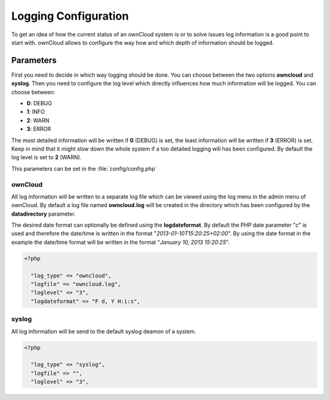 Logging Configuration
=====================
To get an idea of how the current status of an ownCloud system is or to
solve issues log information is a good point to start with. ownCloud allows
to configure the way how and which depth of information should be logged.

Parameters
----------
First you need to decide in which way logging should be done. You can
choose between the two options **owncloud** and **syslog**. Then you need
to configure the log level which directly influences how much information
will be logged. You can choose between:

* **0**: DEBUG
* **1**: INFO
* **2**: WARN
* **3**: ERROR

The most detailed information will be written if **0** (DEBUG) is set, the
least information will be written if **3** (ERROR) is set. Keep in mind that
it might slow down the whole system if a too detailed logging will has been
configured. By default the log level is set to **2** (WARN).

This parameters can be set in the :file:`config/config.php`

ownCloud
~~~~~~~~
All log information will be written to a separate log file which can be
viewed using the log menu in the admin menu of ownCloud. By default a log
file named **owncloud.log** will be created in the directory which has
been configured by the **datadirectory** parameter.

The desired date format can optionally be defined using the **logdateformat**.
By default the PHP date parameter "*c*" is used and therefore the date/time
is written in the format "*2013-01-10T15:20:25+02:00*". By using the date
format in the example the date/time format will be written in the format
"*January 10, 2013 15:20:25*".

.. code-block:: php

  <?php

    "log_type" => "owncloud",
    "logfile" => "owncloud.log",
    "loglevel" => "3",
    "logdateformat" => "F d, Y H:i:s",

syslog
~~~~~~
All log information will be send to the default syslog deamon of a system.

.. code-block:: php

  <?php

    "log_type" => "syslog",
    "logfile" => "",
    "loglevel" => "3",

